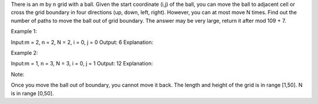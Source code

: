 There is an m by n grid with a ball. Given the start coordinate (i,j) of
the ball, you can move the ball to adjacent cell or cross the grid
boundary in four directions (up, down, left, right). However, you can at
most move N times. Find out the number of paths to move the ball out of
grid boundary. The answer may be very large, return it after mod 109 +
7.

Example 1:

Input:m = 2, n = 2, N = 2, i = 0, j = 0 Output: 6 Explanation:

Example 2:

Input:m = 1, n = 3, N = 3, i = 0, j = 1 Output: 12 Explanation:

Note:

Once you move the ball out of boundary, you cannot move it back. The
length and height of the grid is in range [1,50]. N is in range [0,50].
